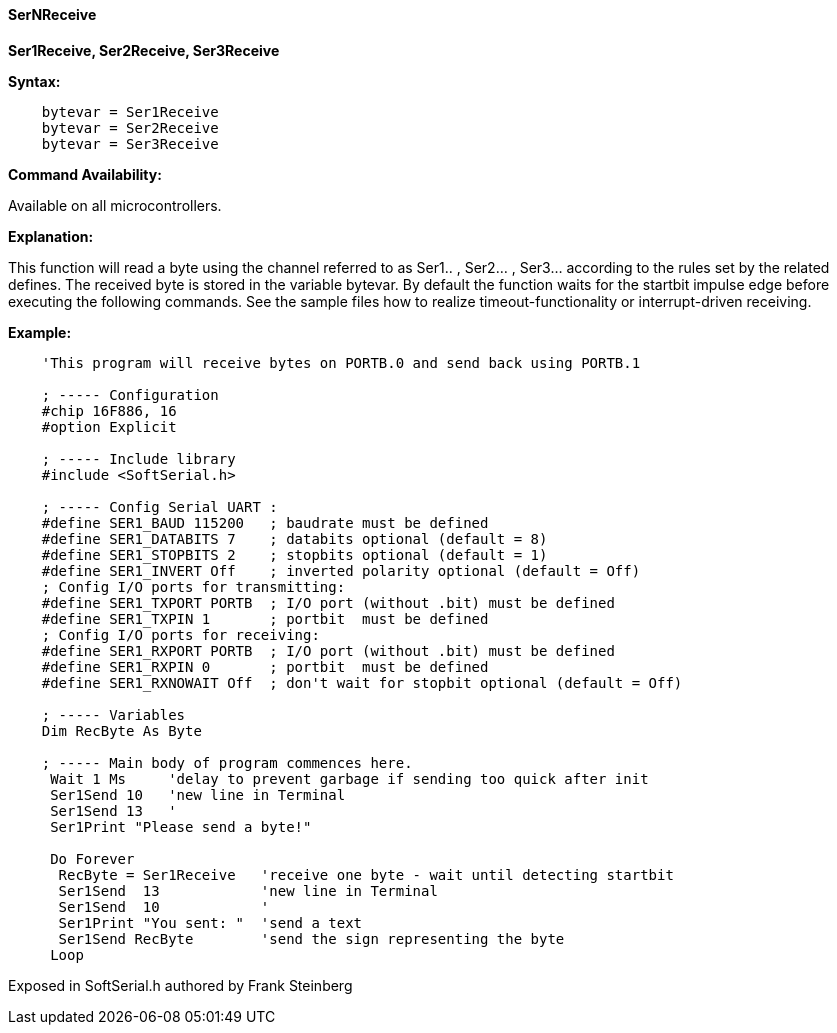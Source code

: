 ==== SerNReceive

*Ser1Receive, Ser2Receive, Ser3Receive*

*Syntax:*
[subs="quotes"]
----
    bytevar = Ser1Receive
    bytevar = Ser2Receive
    bytevar = Ser3Receive
----
*Command Availability:*

Available on all microcontrollers.

*Explanation:*

This function will read a byte using the channel referred to as Ser1.. , Ser2... , Ser3... according to the rules set by the related defines. The received byte is stored in the variable bytevar.
By default the function waits for the startbit impulse edge before executing the following commands. See the sample files how to realize timeout-functionality or interrupt-driven receiving.

*Example:*
----
    'This program will receive bytes on PORTB.0 and send back using PORTB.1

    ; ----- Configuration
    #chip 16F886, 16
    #option Explicit

    ; ----- Include library
    #include <SoftSerial.h>

    ; ----- Config Serial UART :
    #define SER1_BAUD 115200   ; baudrate must be defined
    #define SER1_DATABITS 7    ; databits optional (default = 8)
    #define SER1_STOPBITS 2    ; stopbits optional (default = 1)
    #define SER1_INVERT Off    ; inverted polarity optional (default = Off)
    ; Config I/O ports for transmitting:
    #define SER1_TXPORT PORTB  ; I/O port (without .bit) must be defined
    #define SER1_TXPIN 1       ; portbit  must be defined
    ; Config I/O ports for receiving:
    #define SER1_RXPORT PORTB  ; I/O port (without .bit) must be defined
    #define SER1_RXPIN 0       ; portbit  must be defined
    #define SER1_RXNOWAIT Off  ; don't wait for stopbit optional (default = Off)

    ; ----- Variables
    Dim RecByte As Byte

    ; ----- Main body of program commences here.
     Wait 1 Ms     'delay to prevent garbage if sending too quick after init
     Ser1Send 10   'new line in Terminal
     Ser1Send 13   '
     Ser1Print "Please send a byte!"

     Do Forever
      RecByte = Ser1Receive   'receive one byte - wait until detecting startbit
      Ser1Send  13            'new line in Terminal
      Ser1Send  10            '
      Ser1Print "You sent: "  'send a text
      Ser1Send RecByte        'send the sign representing the byte
     Loop
----

Exposed in SoftSerial.h authored by Frank Steinberg